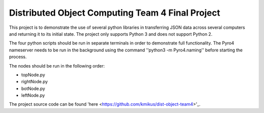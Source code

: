 Distributed Object Computing Team 4 Final Project
=================================================

This project is to demonstrate the use of several python libraries in transferring JSON data across several computers and returning it to its initial state. The project only supports Python 3 and does not support Python 2.

The four python scripts should be run in separate terminals in order to demonstrate full functionality. The Pyro4 nameserver needs to be run in the background using the command ''python3 -m Pyro4.naming'' before starting the process.

The nodes should be run in the following order:

* topNode.py
* rightNode.py
* botNode.py
* leftNode.py

The project source code can be found 'here <https://github.com/kmikus/dist-object-team4>'_.
